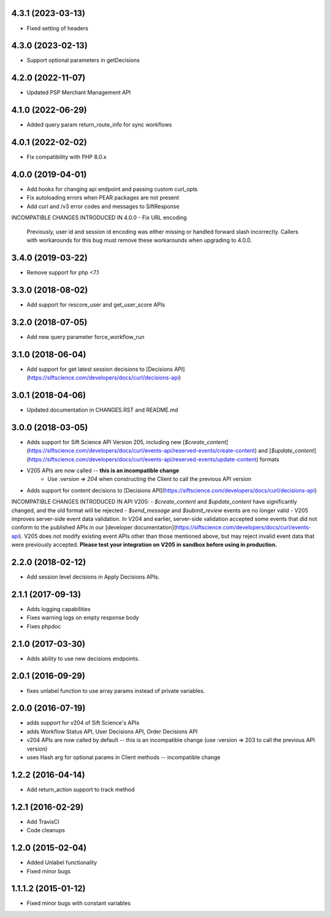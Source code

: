 4.3.1 (2023-03-13)
=================

- Fixed setting of headers

4.3.0 (2023-02-13)
=================

- Support optional parameters in getDecisions

4.2.0 (2022-11-07)
=================

- Updated PSP Merchant Management API

4.1.0 (2022-06-29)
=================

- Added query param return_route_info for sync workflows

4.0.1 (2022-02-02)
=================

- Fix compatibility with PHP 8.0.x

4.0.0 (2019-04-01)
=======

- Add hooks for changing api endpoint and passing custom curl_opts
- Fix autoloading errors when PEAR packages are not present
- Add curl and /v3 error codes and messages to SiftResponse

INCOMPATIBLE CHANGES INTRODUCED IN 4.0.0
- Fix URL encoding
  Previously, user id and session id encoding was either missing or handled forward slash
  incorrectly. Callers with workarounds for this bug must remove these workarounds when upgrading
  to 4.0.0.

3.4.0 (2019-03-22)
=================

- Remove support for php <7.1

3.3.0 (2018-08-02)
=================

- Add support for rescore_user and get_user_score APIs

3.2.0 (2018-07-05)
=================

- Add new query parameter force_workflow_run

3.1.0 (2018-06-04)
=================

- Add support for get latest session decisions to [Decisions API](https://siftscience.com/developers/docs/curl/decisions-api)

3.0.1 (2018-04-06)
=================

- Updated documentation in CHANGES.RST and README.md


3.0.0 (2018-03-05)
=================

- Adds support for Sift Science API Version 205, including new [`$create_content`](https://siftscience.com/developers/docs/curl/events-api/reserved-events/create-content) and [`$update_content`](https://siftscience.com/developers/docs/curl/events-api/reserved-events/update-content) formats
- V205 APIs are now called -- **this is an incompatible change**
   - Use `:version => 204` when constructing the Client to call the previous API version
- Adds support for content decisions to [Decisions API](https://siftscience.com/developers/docs/curl/decisions-api)


INCOMPATIBLE CHANGES INTRODUCED IN API V205:
- `$create_content` and `$update_content` have significantly changed, and the old format will be rejected
- `$send_message` and `$submit_review` events are no longer valid
- V205 improves server-side event data validation. In V204 and earlier, server-side validation accepted some events that did not conform to the published APIs in our [developer documentation](https://siftscience.com/developers/docs/curl/events-api). V205 does not modify existing event APIs other than those mentioned above, but may reject invalid event data that were previously accepted. **Please test your integration on V205 in sandbox before using in production.**

2.2.0 (2018-02-12)
=================
* Add session level decisions in Apply Decisions APIs.

2.1.1 (2017-09-13)
=================
* Adds logging capabilities
* Fixes warning logs on empty response body
* Fixes phpdoc

2.1.0 (2017-03-30)
=================
* Adds ability to use new decisions endpoints.

2.0.1 (2016-09-29)
=================
* fixes unlabel function to use array params instead of private variables.

2.0.0 (2016-07-19)
=================
* adds support for v204 of Sift Science's APIs
* adds Workflow Status API, User Decisions API, Order Decisions API
* v204 APIs are now called by default -- this is an incompatible change
  (use :version => 203 to call the previous API version)
* uses Hash arg for optional params in Client methods -- incompatible change

1.2.2 (2016-04-14)
=================
* Add return_action support to track method

1.2.1 (2016-02-29)
==================
* Add TravisCI
* Code cleanups

1.2.0 (2015-02-04)
==================
* Added Unlabel functionality
* Fixed minor bugs

1.1.1.2 (2015-01-12)
===================
* Fixed minor bugs with constant variables
